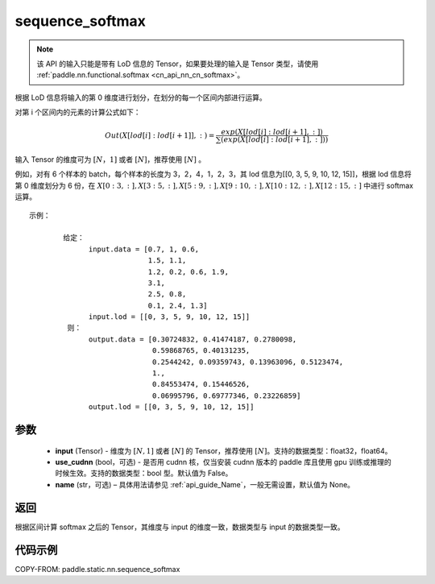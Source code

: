 .. _cn_api_fluid_layers_sequence_softmax:

sequence_softmax
-------------------------------


.. py:function:: paddle.static.nn.sequence_softmax(input, use_cudnn=False, name=None)

.. note::
    该 API 的输入只能是带有 LoD 信息的 Tensor，如果要处理的输入是 Tensor 类型，请使用 :ref:`paddle.nn.functional.softmax <cn_api_nn_cn_softmax>`。

根据 LoD 信息将输入的第 0 维度进行划分，在划分的每一个区间内部进行运算。

对第 i 个区间内的元素的计算公式如下：

.. math::

    Out\left ( X[lod[i]:lod[i+1]],: \right ) = \frac{exp(X[lod[i]:lod[i+1],:])}{\sum (exp(X[lod[i]:lod[i+1],:]))}

输入 Tensor 的维度可为 :math:`[N，1]` 或者 :math:`[N]`，推荐使用 :math:`[N]` 。

例如，对有 6 个样本的 batch，每个样本的长度为 3，2，4，1，2，3，其 lod 信息为[[0, 3, 5, 9, 10, 12, 15]]，根据 lod 信息将第 0 维度划分为 6 份，在 :math:`X[0:3,:],X[3:5,:],X[5:9,:],X[9:10,:],X[10:12,:],X[12:15,:]`  中进行 softmax 运算。

::

     示例：

             给定：
                   input.data = [0.7, 1, 0.6,
                                 1.5, 1.1,
                                 1.2, 0.2, 0.6, 1.9,
                                 3.1,
                                 2.5, 0.8,
                                 0.1, 2.4, 1.3]
                   input.lod = [[0, 3, 5, 9, 10, 12, 15]]
              则：
                   output.data = [0.30724832, 0.41474187, 0.2780098,
                                  0.59868765, 0.40131235,
                                  0.2544242, 0.09359743, 0.13963096, 0.5123474,
                                  1.,
                                  0.84553474, 0.15446526,
                                  0.06995796, 0.69777346, 0.23226859]
                   output.lod = [[0, 3, 5, 9, 10, 12, 15]]


参数
:::::::::

    - **input** (Tensor) - 维度为 :math:`[N, 1]` 或者 :math:`[N]` 的 Tensor，推荐使用 :math:`[N]`。支持的数据类型：float32，float64。
    - **use_cudnn** (bool，可选) - 是否用 cudnn 核，仅当安装 cudnn 版本的 paddle 库且使用 gpu 训练或推理的时候生效。支持的数据类型：bool 型。默认值为 False。
    - **name**  (str，可选) – 具体用法请参见 :ref:`api_guide_Name`，一般无需设置，默认值为 None。

返回
:::::::::
根据区间计算 softmax 之后的 Tensor，其维度与 input 的维度一致，数据类型与 input 的数据类型一致。


代码示例
::::::::::::

COPY-FROM: paddle.static.nn.sequence_softmax
